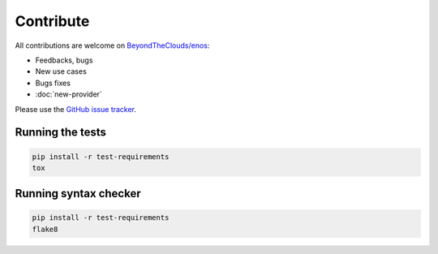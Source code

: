 Contribute
==========

All contributions are welcome on `BeyondTheClouds/enos`_:

* Feedbacks, bugs
* New use cases
* Bugs fixes
* :doc:`new-provider`

Please use the `GitHub issue tracker`_.

.. _BeyondTheClouds/enos: https://github.com/BeyondTheClouds/enos
.. _GitHub issue tracker: https://github.com/BeyondTheClouds/enos/issues

Running the tests
-----------------

.. code-block:: bash

    pip install -r test-requirements
    tox

Running syntax checker
----------------------

.. code-block:: bash

    pip install -r test-requirements
    flake8
